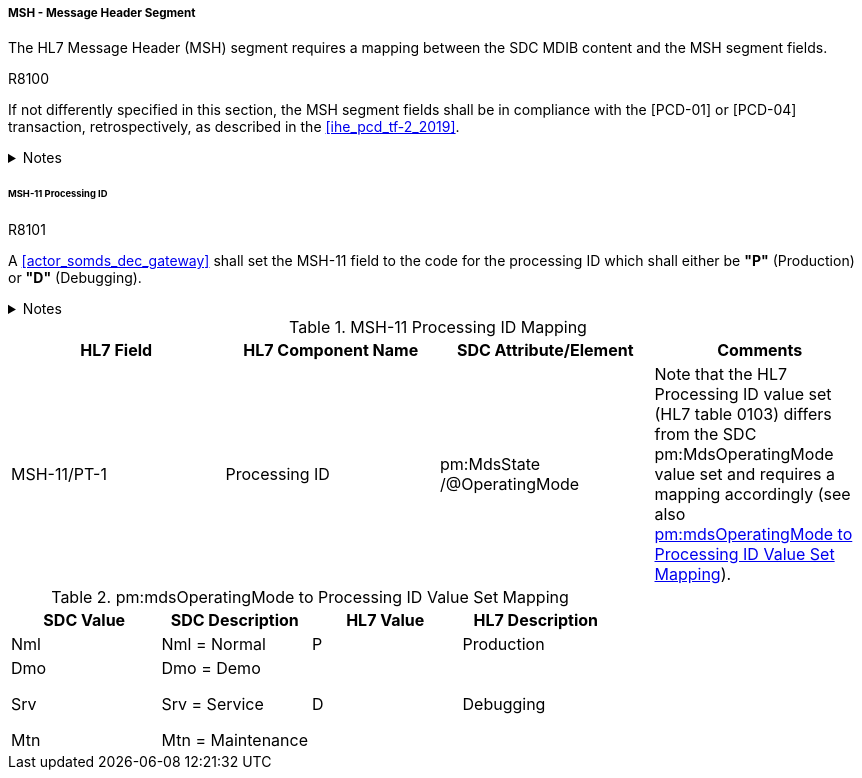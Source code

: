 ===== MSH - Message Header Segment
The HL7 Message Header (MSH) segment requires a mapping between the SDC MDIB content and the MSH segment fields.

.R8100
[sdpi_requirement#r8100,sdpi_req_level=shall]
****
If not differently specified in this section, the MSH segment fields shall be in compliance with the [PCD-01] or [PCD-04] transaction, retrospectively, as described in the <<ihe_pcd_tf-2_2019>>.

.Notes
[%collapsible]
====
NOTE: If the SDC MDIB contains several MDS elements that could operate in different *pm:MdsState/@OperatingMode* states, there shall be a separate [PCD-01] message per MDS.
====
****

====== MSH-11 Processing ID
.R8101
[sdpi_requirement#r8101,sdpi_req_level=shall]
****
A <<actor_somds_dec_gateway>> shall set the MSH-11 field to the code for the processing ID which shall either be *"P"* (Production) or *"D"* (Debugging).

.Notes
[%collapsible]
====
NOTE: <<ref_tbl_msh11_mapping>> defines the mapping of the SDC MDS information to the data fields of the HL7 data type *PT* used in the MSH-11 field.
====
****

[#ref_tbl_msh11_mapping]
.MSH-11 Processing ID Mapping
|===
|HL7 Field |HL7 Component Name |SDC Attribute/Element |Comments

|MSH-11/PT-1
|Processing ID
|pm:MdsState
/@OperatingMode
|Note that the HL7 Processing ID value set (HL7 table 0103) differs from the SDC pm:MdsOperatingMode value set and requires a mapping accordingly (see also <<ref_tbl_mdsopmode_mapping>>).

|===

[#ref_tbl_mdsopmode_mapping]
.pm:mdsOperatingMode to Processing ID Value Set Mapping
|===
|SDC Value |SDC Description |HL7 Value |HL7 Description

|Nml
|Nml = Normal
|P
|Production

|Dmo

Srv

Mtn
|Dmo = Demo

Srv = Service

Mtn = Maintenance
|D
|Debugging

|===